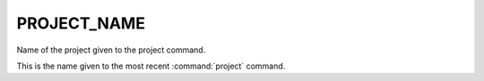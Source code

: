 PROJECT_NAME
------------

Name of the project given to the project command.

This is the name given to the most recent :command:`project` command.
